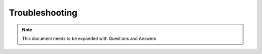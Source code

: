 Troubleshooting
===============

.. note:: This document needs to be expanded with Questions and Answers